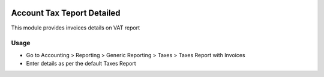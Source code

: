 .. image:: https://img.shields.io/badge/licence-AGPL--3-blue.svg
    :alt: License: AGPL-3

===========================
Account Tax Teport Detailed
===========================

This module provides invoices details on VAT report

Usage
=====

* Go to Accounting > Reporting > Generic Reporting > Taxes > Taxes Report with Invoices
* Enter details as per the default Taxes Report
